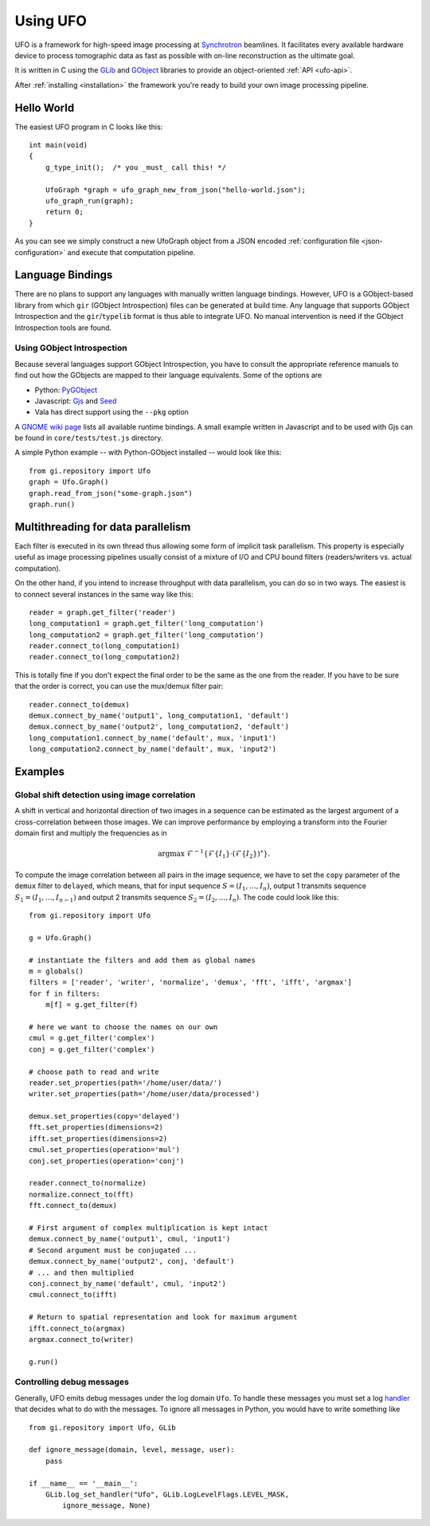 .. _using-ufo:

=========
Using UFO
=========

UFO is a framework for high-speed image processing at Synchrotron_ beamlines. It
facilitates every available hardware device to process tomographic data as fast
as possible with on-line reconstruction as the ultimate goal.

.. _Synchrotron: http://en.wikipedia.org/wiki/Synchrotron

It is written in C using the GLib_ and GObject_ libraries to provide an
object-oriented :ref:`API <ufo-api>`.

.. _GLib: http://developer.gnome.org/glib/
.. _GObject: http://developer.gnome.org/gobject/stable/index.html

After :ref:`installing <installation>` the framework you're ready to build your
own image processing pipeline.


Hello World
===========

The easiest UFO program in C looks like this::

    int main(void)
    {
        g_type_init();  /* you _must_ call this! */

        UfoGraph *graph = ufo_graph_new_from_json("hello-world.json");
        ufo_graph_run(graph);
        return 0;
    }
    
As you can see we simply construct a new UfoGraph object from a JSON encoded
:ref:`configuration file <json-configuration>` and execute that computation
pipeline.


Language Bindings
=================

There are no plans to support any languages with manually written language
bindings. However, UFO is a GObject-based library from which ``gir`` (GObject
Introspection) files can be generated at build time. Any language that supports
GObject Introspection and the ``gir``/``typelib`` format is thus able to
integrate UFO. No manual intervention is need if the GObject Introspection tools
are found.

Using GObject Introspection
---------------------------

Because several languages support GObject Introspection, you have to consult the
appropriate reference manuals to find out how the GObjects are mapped to their
language equivalents. Some of the options are

- Python: PyGObject_
- Javascript: Gjs_ and Seed_
- Vala has direct support using the ``--pkg`` option

.. _PyGObject: http://live.gnome.org/PyGObject
.. _Gjs: http://live.gnome.org/Gjs
.. _Seed: http://live.gnome.org/Seed

A `GNOME wiki page`__ lists all available runtime bindings. A small example
written in Javascript and to be used with Gjs can be found in
``core/tests/test.js`` directory.

__ http://live.gnome.org/GObjectIntrospection/Users

A simple Python example -- with Python-GObject installed -- would look like
this::

    from gi.repository import Ufo
    graph = Ufo.Graph()
    graph.read_from_json("some-graph.json")
    graph.run()
    
    
Multithreading for data parallelism
===================================

Each filter is executed in its own thread thus allowing some form of implicit
task parallelism. This property is especially useful as image processing
pipelines usually consist of a mixture of I/O and CPU bound filters
(readers/writers vs. actual computation).

On the other hand, if you intend to increase throughput with data parallelism,
you can do so in two ways. The easiest is to connect several instances in the
same way like this::

    reader = graph.get_filter('reader')
    long_computation1 = graph.get_filter('long_computation')
    long_computation2 = graph.get_filter('long_computation')
    reader.connect_to(long_computation1)
    reader.connect_to(long_computation2)
    
This is totally fine if you don't expect the final order to be the same as the
one from the reader. If you have to be sure that the order is correct, you can
use the mux/demux filter pair::

    reader.connect_to(demux)
    demux.connect_by_name('output1', long_computation1, 'default')
    demux.connect_by_name('output2', long_computation2, 'default')
    long_computation1.connect_by_name('default', mux, 'input1')
    long_computation2.connect_by_name('default', mux, 'input2')
    
    
Examples
========

Global shift detection using image correlation
----------------------------------------------

A shift in vertical and horizontal direction of two images in a sequence can be
estimated as the largest argument of a cross-correlation between those images. We
can improve performance by employing a transform into the Fourier domain first
and multiply the frequencies as in 

.. math::

    \textrm{argmax}\ \mathcal{F}^{-1}\{\mathcal{F}\{I_1\} \cdot (\mathcal{F}\{I_2\})^\star \}.
    
To compute the image correlation between all pairs in the image sequence, we
have to set the ``copy`` parameter of the ``demux`` filter to ``delayed``, which
means, that for input sequence :math:`S = (I_1, \ldots, I_n)`, output 1
transmits sequence :math:`S_1 = (I_1, \ldots, I_{n-1})` and output 2 transmits
sequence :math:`S_2 = (I_2, \ldots, I_{n})`. The code could look like this::

    from gi.repository import Ufo
    
    g = Ufo.Graph()
    
    # instantiate the filters and add them as global names
    m = globals()
    filters = ['reader', 'writer', 'normalize', 'demux', 'fft', 'ifft', 'argmax']
    for f in filters:
        m[f] = g.get_filter(f)

    # here we want to choose the names on our own
    cmul = g.get_filter('complex')
    conj = g.get_filter('complex')

    # choose path to read and write
    reader.set_properties(path='/home/user/data/')
    writer.set_properties(path='/home/user/data/processed')
    
    demux.set_properties(copy='delayed')
    fft.set_properties(dimensions=2)
    ifft.set_properties(dimensions=2)
    cmul.set_properties(operation='mul')
    conj.set_properties(operation='conj')

    reader.connect_to(normalize)
    normalize.connect_to(fft)
    fft.connect_to(demux)
    
    # First argument of complex multiplication is kept intact
    demux.connect_by_name('output1', cmul, 'input1')
    # Second argument must be conjugated ...
    demux.connect_by_name('output2', conj, 'default')
    # ... and then multiplied
    conj.connect_by_name('default', cmul, 'input2')
    cmul.connect_to(ifft)
    
    # Return to spatial representation and look for maximum argument
    ifft.connect_to(argmax)
    argmax.connect_to(writer)

    g.run()


Controlling debug messages
--------------------------

Generally, UFO emits debug messages under the log domain ``Ufo``. To handle
these messages you must set a log handler_ that decides what to do with the
messages. To ignore all messages in Python, you would have to write something
like ::

    from gi.repository import Ufo, GLib

    def ignore_message(domain, level, message, user):
        pass

    if __name__ == '__main__':
        GLib.log_set_handler("Ufo", GLib.LogLevelFlags.LEVEL_MASK,
            ignore_message, None)

.. _handler: http://developer.gnome.org/glib/unstable/glib-Message-Logging.html#g-log-set-handler

